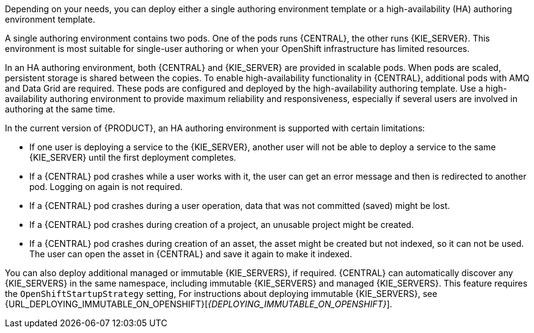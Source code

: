 [id='environment-authoring-con'] 
ifdef::PAM[]
= Authoring environment
You can deploy an environment for creating and modifying processes using {CENTRAL}. It consists of {CENTRAL} for the authoring work and {KIE_SERVER} for test execution of the processes. If necessary, you can connect additional {KIE_SERVERS} to the {CENTRAL}.
endif::PAM[]
ifdef::DM[]
= Authoring or managed server environment
You can deploy an environment for creating and modifying services using {CENTRAL} and for running them in {KIE_SERVERS} managed by {CENTRAL}. This environment consists of {CENTRAL} and one or more {KIE_SERVERS}.

You can use {CENTRAL} both to develop services and to deploy them to {KIE_SERVERS}. You can connect several {KIE_SERVERS} to one {CENTRAL} to manage deployment of services to each of the servers. 

If necessary, you can create separate environments, so that you can use one deployment of {CENTRAL} to author services (_authoring environment_) and another deployment of {CENTRAL} to manage deployment of staging or production services on several {KIE_SERVERS} (_managed server environment_). Usually, one {KIE_SERVER} is sufficient for a dedicated authoring environment. You can use an external Maven repository to store services from an authoring environment and deploy them to a separate managed server environment.

For {PRODUCT}, the procedures to deploy an authoring environment and a managed server environment are the same. You must first deploy an authoring environment template, consisting of {CENTRAL} and one {KIE_SERVER}. Then, if necessary, you can deploy additional {KIE_SERVER} templates in the same namespace to create an environment with multiple {KIE_SERVERS}.
endif::DM[]

Depending on your needs, you can deploy either a single authoring environment template or a high-availability (HA) authoring environment template.

A single authoring environment contains two pods. One of the pods runs {CENTRAL}, the other runs {KIE_SERVER}. 
ifdef::PAM[The {KIE_SERVER} by default includes an embedded H2 database engine.]
This environment is most suitable for single-user authoring or when your OpenShift infrastructure has limited resources. 

In an HA authoring environment, both {CENTRAL} and {KIE_SERVER} are provided in scalable pods. When pods are scaled, persistent storage is shared between the copies. 
ifdef::PAM[The database is provided by a separate pod.]
To enable high-availability functionality in {CENTRAL}, additional pods with AMQ and Data Grid are required. These pods are configured and deployed by the high-availability authoring template. Use a high-availability authoring environment to provide maximum reliability and responsiveness, especially if several users are involved in authoring at the same time.

In the current version of {PRODUCT}, an HA authoring environment is supported with certain limitations:

* If one user is deploying a service to the {KIE_SERVER}, another user will not be able to deploy a service to the same {KIE_SERVER} until the first deployment completes. 

* If a {CENTRAL} pod crashes while a user works with it, the user can get an error message and then is redirected to another pod. Logging on again is not required. 

* If a {CENTRAL} pod crashes during a user operation, data that was not committed (saved) might be lost. 

* If a {CENTRAL} pod crashes during creation of a project, an unusable project might be created. 

* If a {CENTRAL} pod crashes during creation of an asset, the asset might be created but not indexed, so it can not be used. The user can open the asset in {CENTRAL} and save it again to make it indexed.

You can also deploy additional managed or immutable {KIE_SERVERS}, if required. {CENTRAL} can automatically discover any {KIE_SERVERS} in the same namespace, including immutable {KIE_SERVERS} and managed {KIE_SERVERS}. This feature requires the `OpenShiftStartupStrategy` setting, 
ifdef::DM[]
which is enabled for all {KIE_SERVERS} by default. For instructions about deploying managed {KIE_SERVERS}, see <<additional-server-managed-deploy-assy>>.
endif::DM[]
ifdef::PAM[]
which is enabled for all {KIE_SERVERS} except those deployed in a fixed managed infrastructure. For instructions about deploying managed {KIE_SERVERS} with the `OpenShiftStartupStrategy` setting enabled, see {URL_DEPLOYING_MANAGED_FREEFORM_ON_OPENSHIFT}[_{DEPLOYING_MANAGED_FREEFORM_ON_OPENSHIFT}_]. 
endif::PAM[]
For instructions about deploying immutable {KIE_SERVERS}, see {URL_DEPLOYING_IMMUTABLE_ON_OPENSHIFT}[_{DEPLOYING_IMMUTABLE_ON_OPENSHIFT}_].
